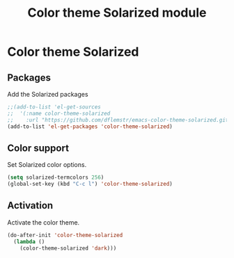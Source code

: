 #+TITLE: Color theme Solarized module

* Color theme Solarized
** Packages

   Add the Solarized packages

   #+begin_src emacs-lisp
     ;;(add-to-list 'el-get-sources
     ;;  '(:name color-theme-solarized
     ;;    :url "https://github.com/dflemstr/emacs-color-theme-solarized.git"))
     (add-to-list 'el-get-packages 'color-theme-solarized)
   #+end_src

** Color support

   Set Solarized color options.

   #+begin_src emacs-lisp
     (setq solarized-termcolors 256)
     (global-set-key (kbd "C-c l") 'color-theme-solarized)
   #+end_src

** Activation

   Activate the color theme.

   #+begin_src emacs-lisp
     (do-after-init 'color-theme-solarized
       (lambda ()
         (color-theme-solarized 'dark)))
   #+end_src
